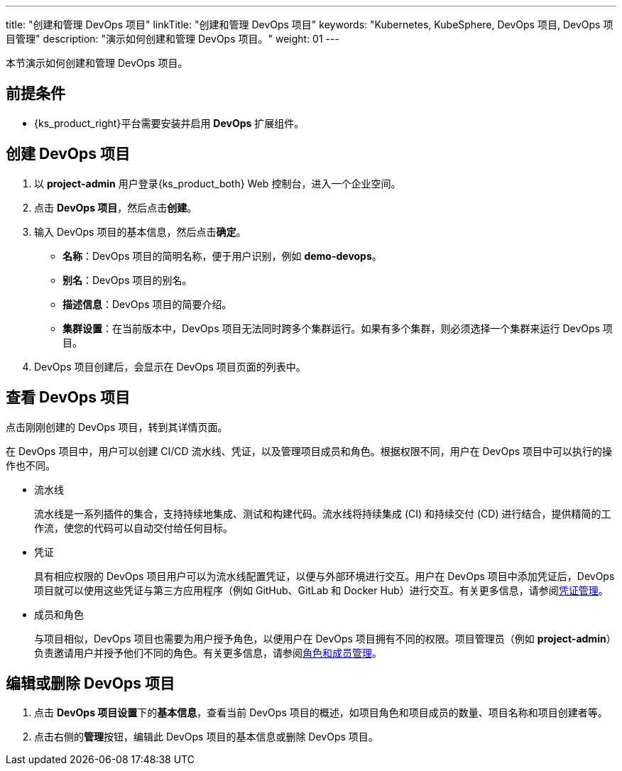 ---
title: "创建和管理 DevOps 项目"
linkTitle: "创建和管理 DevOps 项目"
keywords: "Kubernetes, KubeSphere, DevOps 项目, DevOps 项目管理"
description: "演示如何创建和管理 DevOps 项目。"
weight: 01
---

本节演示如何创建和管理 DevOps 项目。

== 前提条件

ifeval::["{file_output_type}" == "html"]
* 已创建一个企业空间和一个用户 (**project-admin**)，需要邀请该用户至该企业空间并赋予 **workspace-self-provisioner** 角色。有关更多信息，请参阅link:../../../../02-quickstart/03-control-user-permissions[控制用户权限]。
endif::[]

ifeval::["{file_output_type}" == "pdf"]
* 已创建一个企业空间和一个用户 (**project-admin**)，需要邀请该用户至该企业空间并赋予 **workspace-self-provisioner** 角色。有关更多信息，请参阅《{ks_product_right}快速入门》的“控制用户权限”章节。
endif::[]

* {ks_product_right}平台需要安装并启用 **DevOps** 扩展组件。



== 创建 DevOps 项目

. 以 **project-admin** 用户登录{ks_product_both} Web 控制台，进入一个企业空间。

. 点击 **DevOps 项目**，然后点击**创建**。

. 输入 DevOps 项目的基本信息，然后点击**确定**。
+
--
* **名称**：DevOps 项目的简明名称，便于用户识别，例如 **demo-devops**。

* **别名**：DevOps 项目的别名。

* **描述信息**：DevOps 项目的简要介绍。

* **集群设置**：在当前版本中，DevOps 项目无法同时跨多个集群运行。如果有多个集群，则必须选择一个集群来运行 DevOps 项目。
--

. DevOps 项目创建后，会显示在 DevOps 项目页面的列表中。


== 查看 DevOps 项目

点击刚刚创建的 DevOps 项目，转到其详情页面。

在 DevOps 项目中，用户可以创建 CI/CD 流水线、凭证，以及管理项目成员和角色。根据权限不同，用户在 DevOps 项目中可以执行的操作也不同。

* 流水线
+
--
流水线是一系列插件的集合，支持持续地集成、测试和构建代码。流水线将持续集成 (CI) 和持续交付 (CD) 进行结合，提供精简的工作流，使您的代码可以自动交付给任何目标。
--

* 凭证
+
--
具有相应权限的 DevOps 项目用户可以为流水线配置凭证，以便与外部环境进行交互。用户在 DevOps 项目中添加凭证后，DevOps 项目就可以使用这些凭证与第三方应用程序（例如 GitHub、GitLab 和 Docker Hub）进行交互。有关更多信息，请参阅link:../../03-how-to-use/05-devops-settings/01-credential-management/[凭证管理]。
--

* 成员和角色
+
--
与项目相似，DevOps 项目也需要为用户授予角色，以便用户在 DevOps 项目拥有不同的权限。项目管理员（例如 **project-admin**）负责邀请用户并授予他们不同的角色。有关更多信息，请参阅link:../../03-how-to-use/05-devops-settings/02-role-and-member-management/[角色和成员管理]。
--

== 编辑或删除 DevOps 项目

. 点击 **DevOps 项目设置**下的**基本信息**，查看当前 DevOps 项目的概述，如项目角色和项目成员的数量、项目名称和项目创建者等。

. 点击右侧的**管理**按钮，编辑此 DevOps 项目的基本信息或删除 DevOps 项目。
